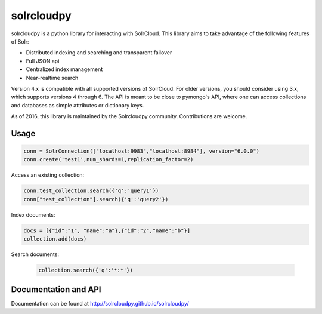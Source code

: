 solrcloudpy
===========

solrcloudpy is a python library for interacting with SolrCloud. This
library aims to take advantage of the following features of Solr:

* Distributed indexing and searching and transparent failover
* Full JSON api
* Centralized index management
* Near-realtime search

Version 4.x is compatible with all supported versions of SolrCloud.
For older versions, you should consider using 3.x, which supports versions 4 through 6.
The API is meant to be close to pymongo's API, where one can access
collections and databases as simple attributes
or dictionary keys.

As of 2016, this library is maintained by the Solrcloudpy community.
Contributions are welcome.


Usage
-------
.. code-block:: python

     conn = SolrConnection(["localhost:9983","localhost:8984"], version="6.0.0")
     conn.create('test1',num_shards=1,replication_factor=2)


Access an existing collection:

.. code-block:: python

     conn.test_collection.search({'q':'query1'})
     conn["test_collection"].search({'q':'query2'})

Index documents:

.. code-block:: python

     docs = [{"id":"1", "name":"a"},{"id":"2","name":"b"}]
     collection.add(docs)

Search documents:

 .. code-block:: python

      collection.search({'q':'*:*'})

Documentation and API
---------------------
Documentation can be found at http://solrcloudpy.github.io/solrcloudpy/
